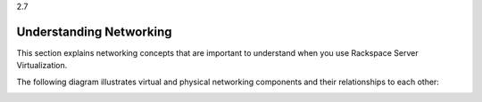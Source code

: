 .. _understanding_networking:

2.7

========================
Understanding Networking
========================

This section explains networking concepts that are important to understand 
when you use Rackspace Server Virtualization. 

The following diagram illustrates virtual and physical networking components 
and their relationships to each other:

.. image:: Picture1.png





